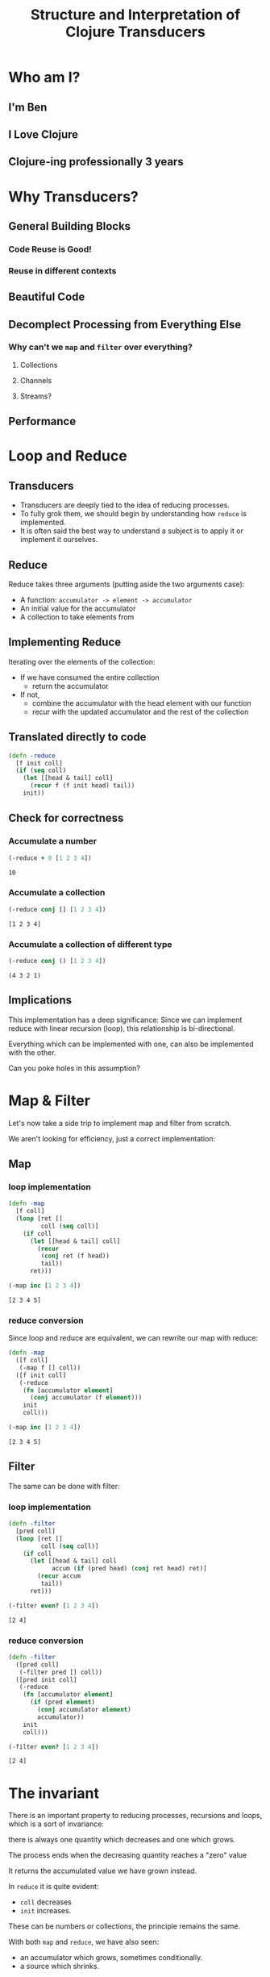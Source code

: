 #+TITLE: Structure and Interpretation of Clojure Transducers
#+REVEAL_ROOT: https://cdn.jsdelivr.net/npm/reveal.js
#+OPTIONS: toc:nil num:nil

* Who am I?

** I'm Ben

** I Love Clojure

** Clojure-ing professionally 3 years

* Why Transducers?

** General Building Blocks

*** Code Reuse is Good!

*** Reuse in different contexts

** Beautiful Code

** Decomplect Processing from Everything Else

*** Why can't we ~map~ and ~filter~ over everything?

**** Collections

**** Channels

**** Streams?

** Performance

* Loop and Reduce

** Transducers

- Transducers are deeply tied to the idea of reducing processes.
- To fully grok them, we should begin by understanding how ~reduce~ is
  implemented.
- It is often said the best way to understand a subject is to apply it
  or implement it ourselves.

** Reduce

Reduce takes three arguments (putting aside the two arguments case):
- A function: ~accumulator -> element -> accumulator~
- An initial value for the accumulator
- A collection to take elements from

** Implementing Reduce
 
Iterating over the elements of the collection:
- If we have consumed the entire collection
  - return the accumulator
- If not,
  - combine the accumulator with the head element with our function
  - recur with the updated accumulator and the rest of the collection

** Translated directly to code

#+begin_src clojure :session s :results silent
  (defn -reduce
    [f init coll]
    (if (seq coll)
      (let [[head & tail] coll]
        (recur f (f init head) tail))
      init))
#+end_src

** Check for correctness

*** Accumulate a number

#+begin_src clojure :session s :results pp :exports both
  (-reduce + 0 [1 2 3 4])
#+end_src

#+RESULTS:
: 10

*** Accumulate a collection

#+begin_src clojure :session s :results pp :exports both
  (-reduce conj [] [1 2 3 4])
#+end_src

#+RESULTS:
: [1 2 3 4]

*** Accumulate a collection of different type

#+begin_src clojure :session s :results pp :exports both
  (-reduce conj () [1 2 3 4])
#+end_src

#+RESULTS:
: (4 3 2 1)

** Implications

This implementation has a deep significance: Since we can implement reduce with
linear recursion (loop), this relationship is bi-directional.

Everything which can be implemented with one, can also be implemented with the
other.

Can you poke holes in this assumption?

* Map & Filter

Let's now take a side trip to implement map and filter from scratch.

We aren't looking for efficiency, just a correct implementation:

** Map

*** loop implementation

#+begin_src clojure :session s :results pp :exports both
  (defn -map
    [f coll]
    (loop [ret []
           coll (seq coll)]
      (if coll
        (let [[head & tail] coll]
          (recur
           (conj ret (f head))
           tail))
        ret)))
  
  (-map inc [1 2 3 4])
#+end_src

#+RESULTS:
: [2 3 4 5]

*** reduce conversion

Since loop and reduce are equivalent, we can rewrite our map with reduce:

#+begin_src clojure :session s :results pp :exports both
  (defn -map
    ([f coll]
     (-map f [] coll))
    ([f init coll]
     (-reduce
      (fn [accumulator element]
        (conj accumulator (f element)))
      init
      coll)))

  (-map inc [1 2 3 4])
#+end_src

#+RESULTS:
: [2 3 4 5]

** Filter

The same can be done with filter:

*** loop implementation

#+begin_src clojure :session s :results pp :exports both
  (defn -filter
    [pred coll]
    (loop [ret []
           coll (seq coll)]
      (if coll
        (let [[head & tail] coll
              accum (if (pred head) (conj ret head) ret)]
          (recur accum
           tail))
        ret)))

  (-filter even? [1 2 3 4])
#+end_src

#+RESULTS:
: [2 4]

*** reduce conversion

#+begin_src clojure :session s :results pp :exports both
  (defn -filter
    ([pred coll]
     (-filter pred [] coll))
    ([pred init coll]
     (-reduce
      (fn [accumulator element]
        (if (pred element)
          (conj accumulator element)
          accumulator))
      init
      coll)))
  
  (-filter even? [1 2 3 4])
#+end_src

#+RESULTS:
: [2 4]


* The invariant

There is an important property to reducing processes, recursions and loops,
which is a sort of invariance:

there is always one quantity which decreases and one which grows.

#+REVEAL: split:t

The process ends when the decreasing quantity reaches a "zero" value

It returns the accumulated value we have grown instead.

#+REVEAL: split:t

In ~reduce~ it is quite evident:
- ~coll~ decreases
- ~init~ increases.
 
These can be numbers or collections, the principle remains the same.

#+REVEAL: split:t

With both ~map~ and ~reduce~, we have also seen:
- an accumulator which grows, sometimes conditionally.
- a source which shrinks.

This invariant is what will allow us to derive transducers.

* Refactor

You might have noticed the map and filter implementations with reduce look very
familiar. They are actually the same besides a common core:

** Map's core

#+begin_src clojure :session s :results pp :exports both
  (defn map-core
    [f]
    (fn [accumulator element]
      (conj accumulator (f element))))

  (defn -map
    ([f coll]
     (-map f [] coll))
    ([f init coll]
     (-reduce (map-core f) init coll)))

  (-map inc [1 2 3 4])
#+end_src

#+RESULTS:
: [2 3 4 5]

** Filter's core

#+begin_src clojure :session s :results pp :exports both
  (defn filter-core
    [pred]
    (fn [accumulator element]
      (if (pred element)
        (conj accumulator element)
        accumulator)))

  (defn -filter
    ([pred coll]
     (-filter pred [] coll))
    ([pred init coll]
     (-reduce (filter-core pred) init coll)))
  
  (-filter even? [1 2 3 4])
#+end_src

#+RESULTS:
: [2 4]


* Push / Pull

Now we have reached at something interesting. The ~*-core~ functions we have
extracted are completely agnostic of the notion of taking ~element~ out of the
source collection.

#+REVEAL: split:t

We have factored out the process of "consuming" elements completely.

** Extracting accumulation

Still in our implementation, we have the accumulating function. Can we factor it
out? Let's see what happens:

*** Map

#+begin_src clojure :session s :results pp :exports both
  (defn map-core
    [f grow]
    (fn [accumulator element]
      (grow accumulator (f element))))

  (defn -map
    ([f coll]
     (-map f [] coll))
    ([f init coll]
     (-reduce (map-core f conj) init coll)))
  
  (-map inc [1 2 3 4])
#+end_src

#+RESULTS:
: [2 3 4 5]

*** Map, curried

But that's actually a less interesting way of writing it. We can instead return
a closure:

#+begin_src clojure :session s :results pp :exports both
  (defn map-core
    [f]
    (fn [grow]
      (fn [accumulator element]
        (grow accumulator (f element)))))

  (defn -map
    ([f coll]
     (-map f [] coll))
    ([f init coll]
     (-reduce ((map-core f) conj) init coll)))

  (-map inc [1 2 3 4])
#+end_src

#+RESULTS:
: [2 3 4 5]

*** Filter, curried

Similarly for filter:

#+begin_src clojure :session s :results pp :exports both
  (defn filter-core
    [pred]
    (fn [grow]
      (fn [accumulator element]
        (if (pred element)
          (grow accumulator element)
          accumulator))))

  (defn -filter
    ([pred coll]
     (-filter pred [] coll))
    ([pred init coll]
     (-reduce ((filter-core pred) conj) init coll)))

  (-filter even? [1 2 3 4])
#+end_src

#+RESULTS:
: [2 4]

#+REVEAL: split:t

"Okay", you might say, "this is interesting". But is it useful?

* Reducing Functions

In our small refactoring process we derived two higher order functions.

While maintaining the reducing process invariant, they are completely independent of
its implementation.

On the contrary, they are /parametrized/ on it.

#+REVEAL: split:t

The consume / pull part of the implementation is handled by ~reduce~.

The accumulation / push part is now a parameter, which is a function, ~grow~.

#+REVEAL: split:t

#+begin_src clojure :session s
  (defn map-core
    [f]
    (fn [grow]
      (fn [accumulator element]
        (grow accumulator (f element)))))

  (defn filter-core
    [pred]
    (fn [grow]
      (fn [accumulator element]
        (if (pred element)
          (grow accumulator element)
          accumulator))))
#+end_src

** Properties of reducing functions

What properties should ~grow~ have?

Such a function, which can be used by reduce, is called a *reducing function*,
and is usually abbreviated as ~rf~ in arguments.

*** Step

~grow~ is still a function which takes an accumulator and an element, and
returns an "updated" accumulator.

*** Beginning and end

It is useful when working with reducers to have a way to signal "beginning" and
"end" of the reducing process.

*** Beginning

In the beginning, we can create the initial value into which we will accumulate
(thus the 2-arity of ~reduce~ is handled).

*** End

In the end, we sometimes want to "finalize" our accumulator.
For example, we might be using transient collections as an optimization, and in
the end we want to call ~persistent!~.

*** Generally

Therefor, the full signature of a reducing function will be:

#+begin_src clojure
  (defn rf
    ([] initial-value)
    ([accum] (finalize accum))
    ([accum elem] (combine accum elem)))
#+end_src

*** For example

#+begin_src clojure :session s :results pp :exports both
  (defn rf
    ([] (transient []))
    ([v] (persistent! v))
    ([v x] (conj! v x)))

  (defn map-core
    [f]
    (fn [rf]
      (fn [accumulator element]
        (rf accumulator (f element)))))

  (defn -map
    ([f coll]
     (-map f (rf) coll))
    ([f init coll]
     (rf (-reduce ((map-core f) rf) init coll))))

  (-map inc [1 2 3 4 5 6 7 8])
#+end_src

#+RESULTS:
: [2 3 4 5 6 7 8 9]

*** Observation

A very important point to now is that after closing over ~f~ or ~pred~,
~map-core~ and ~filter-core~ respectively return functions which take a reducing
function and return a reducing function.

* Finally, Transducers

It turns out this pattern is so useful it deserves a function of its own,
centered around reduce. Let's invoke the spirit of Tim Allen and move some stuff
around the house first:

** Spelling the process out - map

#+begin_src clojure
  (defn -map
    ([f coll]
     (-map f (rf) coll))
    ([f init coll]
     (let [?f (map-core f)
           rf' (?f rf)
           ret (-reduce rf' init coll)]
       (rf ret))))
#+end_src

** A wild transduce appears

Now the process almost jumps out at us:

#+begin_src clojure :session s :results pp :exports both
  (defn -transduce
    ([rf ?f coll]
     (-transduce rf ?f (rf) coll))
    ([rf ?f init coll]
     (let [rf' (?f rf)
           ret (-reduce rf' init coll)]
       (rf ret))))

  (defn -map
    [f coll]
    (-transduce rf (map-core f) coll))

  (-map inc [1 2 3 4 5 6 7 8])
#+end_src

#+RESULTS:
: [2 3 4 5 6 7 8 9]

*** The missing piece

Hopefully, everything about what we did is clear besides ~?f~. What is it? what
does it do?

*** Transforming a reducing function

Like we mentioned in the end of the previous section, ~?f~ takes a reducing
function ~rf~ and returns another valid reducing function.

#+REVEAL: split:t

In other words, it /transforms/ a reducing function, by wrapping it. In Clojure,
such functions are called /transducers/ as they transform reducers.

#+REVEAL: split:t

Conventionally, transducers are labeled ~xf~ or ~xform~.

* Transducers as Transformations

What are the implications of having a function which transforms a reducing
function?

~xf :: rf -> rf'~

These transformations compose!

** Composing transducers

#+begin_src 
xf :: rf -> rf'
xf' :: rf' -> rf''
xf o xf' :: rf -> rf''
#+end_src

** Order of application

The order of transformation matters, and the last transformation will be the
/first applied/, i.e.

#+begin_src clojure
  (comp
   (map inc)
   (filter even?))
#+end_src

** Substitution

Remember this transducer is applied to a reducing function. By way of substitution:
#+begin_src clojure
  ((comp
    (map inc)
    (filter even?))
   rf)

  ;; comp
  ((map inc)
   ((filter even?)
    rf))
#+end_src

*** Substitute map and filter definitions

#+begin_src clojure
  ((fn [rf'']
     (fn [acc x]
       (rf'' acc (inc x))))
   ((fn [rf']
      (fn [acc x]
        (if (even? x)
          (rf' acc x)
          x)))
    rf))
#+end_src

*** Apply inner filter to rf, substitute rf' with rf

#+begin_src clojure
  ((fn [rf'']
     (fn [acc x]
       (rf'' acc (inc x))))
   (fn [acc x]
     (if (even? x)
       (rf acc x)
       x)))
#+end_src

*** Apply map xf to result, substitute rf''

#+begin_src clojure
  (fn [acc x]
    ((fn [acc x]
       (if (even? x)
         (rf acc x)
         x))
     acc
     (inc x)))
#+end_src

For each x, notice how it will first be mapped on before even passing to
the inner ~rf~ which will check ~even?~

*** Analogue to sequence transformation

It might be confusing at first, but transducers apply in an opposite
order to ~comp~.

Their application more closely resembles:

#+begin_src clojure
  (->> xs
       (map inc)
       (filter even?))
#+end_src

* Transducers as Processes

Transducers abstract away the source of inputs and accumulation of
results. What's left is a distillation of computational process.

#+REVEAL: split:t

Now that we have extracted the /concept/ of mapping, we can apply it to
anything which is reducible.

#+REVEAL: split:t

As reduce is defined with protocols, we can extend this application to
many things.

** Channels

Core.async channels are an example. They can be a source to take from
(reducible), and putting in them can be a reducing function if it
returns the channel.

#+REVEAL: split:t

Core.async has several functions which take transducers, mainly the
channel constructor and the pipeline family.

** Extending transducers

Can we apply it to other things?

*** Completable Future

#+begin_src clojure :session s
  (import 'java.util.concurrent.CompletableFuture)
  (import 'java.util.function.Function)
  
  (defn then
    ([^CompletableFuture cf f]
     (.thenApply cf (reify Function (apply [_ x] (f x)))))
    ([^CompletableFuture cf f v]
     (.thenApply cf (reify Function (apply [_ x] (f v x))))))

  (.get (then (CompletableFuture/completedFuture 1) inc))
  ;; => 2
#+end_src

*** Extend the reduce protocol

#+begin_src clojure :session s
  (require 'clojure.core.protocols)
  (extend-protocol clojure.core.protocols/CollReduce
    CompletableFuture
    (coll-reduce
      ([cf f val] (then cf f val))))

  (defn step
    ([] nil)
    ([^CompletableFuture x] (.get x))
    ([_ x] x))
#+end_src

*** Magic?

#+begin_src clojure :session s
  (transduce
   (comp
    (map inc)
    (map #(* % %)))
   step
   (CompletableFuture/completedFuture 1))
  ;; => 4
#+end_src

We've yet to scratch the surface of the possibilities.

* Stateful Transducers

Another use case in transducers is keeping state between iterations.

While with loops we could just add another binding, with transducers we
often have to close over a mutable value.

** map-indexed

Let's try to implement map-indexed.

We know it should be similar to map, but an index should be laying
around, somewhere:

*** Volatile

A little helper

#+begin_src clojure :session s :results pp :exports both
  (defmacro vswap-val!
    "Like vswap! but returns the old value."
    [v & args]
    `(let [old# @~v]
       (vswap! ~v ~@args)
       old#))
#+end_src

#+REVEAL: split:t

#+begin_src clojure :session s :results pp :exports both
  (defn -map-indexd
    [f]
    (fn [rf]
      (let [i (volatile! 0)]
        (fn
          ([] (rf))
          ([acc] (rf acc))
          ([acc x]
           (rf acc (f (vswap-val! i inc) x)))))))

  (sequence (-map-indexd vector) [:a :b :c])
#+end_src

#+RESULTS:
: ([0 :a] [1 :b] [2 :c])

*** Custom type

Mutable counter, implements invoke, which mutates the member ~i~

#+begin_src clojure :session s :results pp :exports both
  (deftype Counter [^int ^:unsynchronized-mutable i]
    clojure.lang.IFn
    (invoke [_]
      (let [i' i]
        (set! i (unchecked-inc-int i))
        i')))
#+end_src

#+REVEAL: split:t

#+begin_src clojure :session s :results pp :exports both
  (defn -map-indexd
    [f]
    (fn [rf]
      (let [i (Counter. 0)]
        (fn
          ([] (rf))
          ([acc] (rf acc))
          ([acc x]
           (rf acc (f (i) x)))))))

  (sequence (-map-indexd vector) [:a :b :c])
#+end_src

#+RESULTS:
: ([0 :a] [1 :b] [2 :c])

** Sliding window

Other types of state can also be maintained.

For example, holding references to multiple elements, which lets us
implement operations like windowing:

#+REVEAL: split:t

#+begin_src clojure :session s :results pp :exports both
  (defn sliding
    ([^long n]
     (sliding n 1))
    ([^long n ^long step]
     (fn [rf]
       (let [a (java.util.ArrayDeque. n)] ;; Queue here
         (fn
           ([] (rf))
           ([result] (rf result)) ;; don't need leftovers
           ([result input]
            (.add a input)
            (if (= n (.size a))
              (let [v (vec (.toArray a))] ;; toArray copies the collection
                ;; Remove `step` elements
                (dotimes [_ step] (.removeFirst a))
                (rf result v))
              result)))))))

  (sequence (sliding 3) (range 10))
#+end_src

#+RESULTS:
: ([0 1 2] [1 2 3] [2 3 4] [3 4 5] [4 5 6] [5 6 7] [6 7 8] [7 8 9])


* Using transducers

** Transduce

Like we have derived previously, ~transduce~ is a general API which
decomplects processing (the transducer) from accumulation.

Iteration is handled by the reduce API.

** Into

Slightly less generic than transduce, will either ~conj~ or ~conj!~ into
the provided "sink" collection.

#+begin_src clojure
  (into to xf from)
#+end_src

** Sequence

~sequence~ can be thought of as the ~map~ equivalent of transducers. It
takes a transducer and a collection, and returns a lazy sequence of the
transducer applied to the elements.

It can also take multiple inputs like ~map~.

** Eduction

The peek of laziness is not doing anything at all.

As opposed to ~sequence~ which returns a lazy sequence, an ~Eduction~ is
a promise of a reduction. It implements the reduce interface but doesn't
/do/ anything until you reduce over it.

#+REVEAL: split:t

Pros: They compose arbitrarily with very little overhead

Cons: Results are not cached, be careful not to reduce over an eduction
twice, unless you want to.

Lets set up a hypothetical example of plenty of nested sequences (they
happen)

#+REVEAL: split:t

#+begin_src clojure :session s
  (def xs [[1 2 3] [4 5 6] [7 8 9]])
  (def ys '[[a b c] [x y z] [u v w]])
  (def zs (mapv (partial mapv keyword) '[[a b c] [x y z] [u v w]]))
#+end_src

#+REVEAL: split:t

Had we wanted to concat them all, we might have written something like:

#+begin_src clojure :session s :results pp :exports both
  (concat
   (apply concat xs)
   (apply concat ys)
   (apply concat zs))
#+end_src

#+RESULTS:
: (1 2 3 4 5 6 7 8 9 a b c x y z u v w :a :b :c :x :y :z :u :v :w)

#+REVEAL: split:t

With eduction:

#+begin_src clojure :session s :results pp :exports both
  (defn caduction [xs] (->Eduction cat xs))

  (caduction
   [(caduction xs)
    (caduction ys)
    (caduction zs)])
#+end_src

#+RESULTS:
: (1 2 3 4 5 6 7 8 9 a b c x y z u v w :a :b :c :x :y :z :u :v :w)

#+REVEAL: split:t

There are certainly performance benefits:

#+begin_src clojure :session s
  (time
   (dotimes [_ 1e6]
     (count
      (concat
       (apply concat xs)
       (apply concat ys)
       (apply concat zs)))))

  "Elapsed time: 2214.169337 msecs"
#+end_src

#+REVEAL: split:t

#+begin_src clojure :session s
  (def incr (fn [^long x _] (unchecked-inc x)))
  (defn -count
    [xs]
    (reduce incr 0 xs))

  (time
   (dotimes [_ 1e6]
     (-count
      (caduction
       [(caduction xs)
        (caduction ys)
        (caduction zs)]))))
  "Elapsed time: 402.897992 msecs"
#+end_src

** Things which accept transducers

- Channels
- Pipelines
- Reducers
- Anything reducible

* Performance

Transducers give a significant performance boost in comparison to
chained sequence operations, mainly due to two reasons:
- Save up on intermediary allocation. Lazy sequences are chunks of
  32-wide thunks of computations. Those have to be allocated and
  realized.
- JIT. Just In Time compilation. By creating once a pipeline of nested
  classes, we give the JVM an object which is easy for it to optimize.
